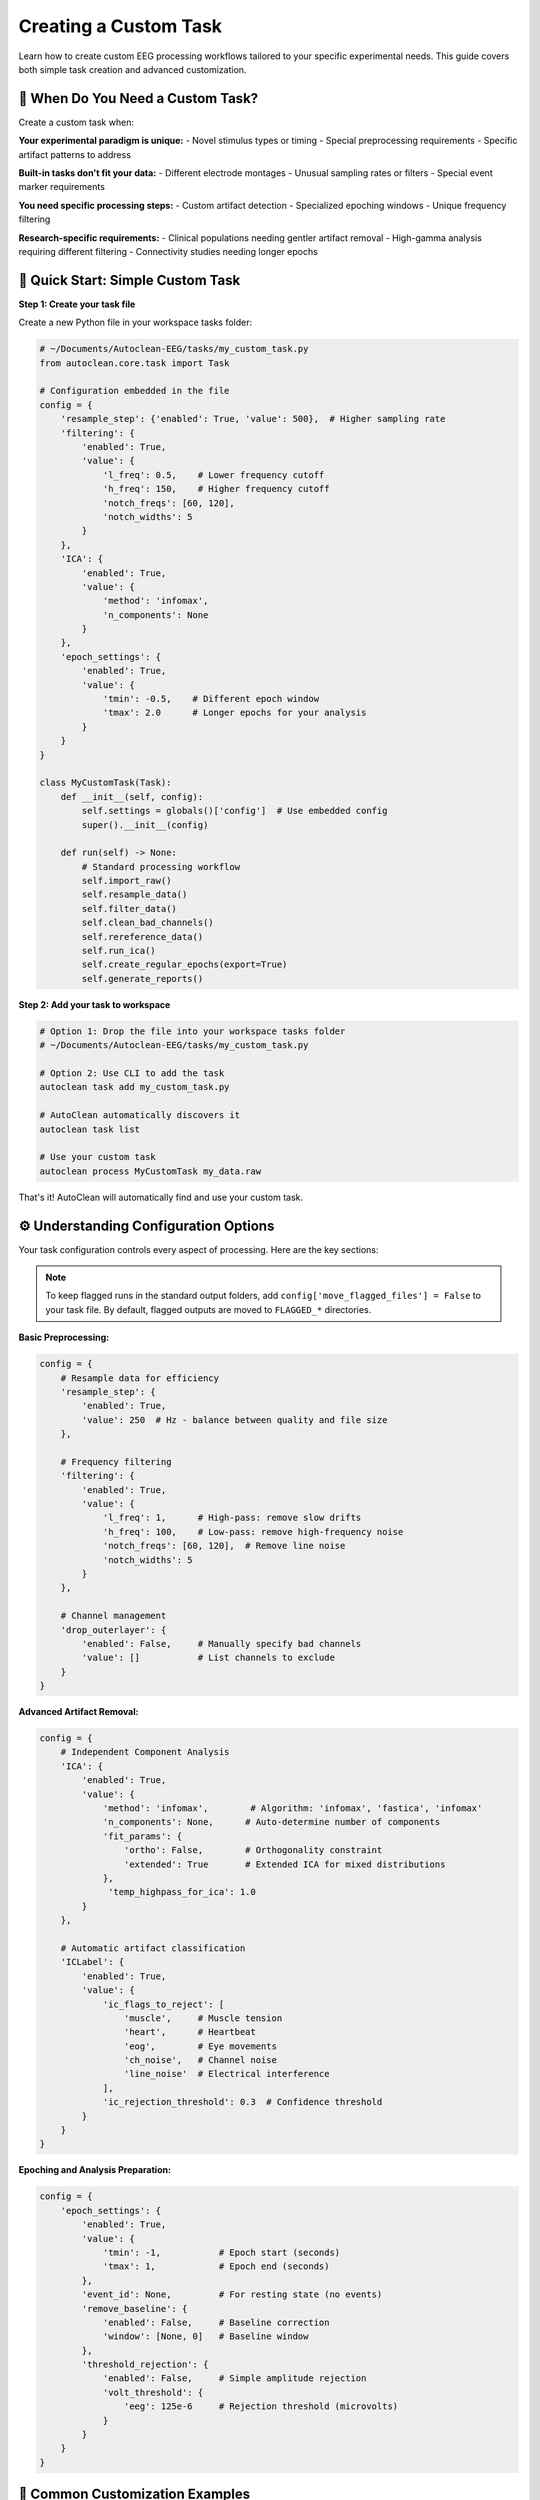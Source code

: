 Creating a Custom Task
======================

Learn how to create custom EEG processing workflows tailored to your specific experimental needs. This guide covers both simple task creation and advanced customization.

🎯 When Do You Need a Custom Task?
----------------------------------

Create a custom task when:

**Your experimental paradigm is unique:**
- Novel stimulus types or timing
- Special preprocessing requirements  
- Specific artifact patterns to address

**Built-in tasks don't fit your data:**
- Different electrode montages
- Unusual sampling rates or filters
- Special event marker requirements

**You need specific processing steps:**
- Custom artifact detection
- Specialized epoching windows
- Unique frequency filtering

**Research-specific requirements:**
- Clinical populations needing gentler artifact removal
- High-gamma analysis requiring different filtering
- Connectivity studies needing longer epochs

🚀 Quick Start: Simple Custom Task
----------------------------------

**Step 1: Create your task file**

Create a new Python file in your workspace tasks folder:

.. code-block:: python

   # ~/Documents/Autoclean-EEG/tasks/my_custom_task.py
   from autoclean.core.task import Task

   # Configuration embedded in the file
   config = {
       'resample_step': {'enabled': True, 'value': 500},  # Higher sampling rate
       'filtering': {
           'enabled': True, 
           'value': {
               'l_freq': 0.5,    # Lower frequency cutoff
               'h_freq': 150,    # Higher frequency cutoff  
               'notch_freqs': [60, 120],
               'notch_widths': 5
           }
       },
       'ICA': {
           'enabled': True,
           'value': {
               'method': 'infomax',
               'n_components': None
           }
       },
       'epoch_settings': {
           'enabled': True,
           'value': {
               'tmin': -0.5,    # Different epoch window
               'tmax': 2.0      # Longer epochs for your analysis
           }
       }
   }

   class MyCustomTask(Task):
       def __init__(self, config):
           self.settings = globals()['config']  # Use embedded config
           super().__init__(config)
       
       def run(self) -> None:
           # Standard processing workflow
           self.import_raw()
           self.resample_data()
           self.filter_data()
           self.clean_bad_channels()
           self.rereference_data()
           self.run_ica()
           self.create_regular_epochs(export=True)
           self.generate_reports()

**Step 2: Add your task to workspace**

.. code-block:: bash

   # Option 1: Drop the file into your workspace tasks folder
   # ~/Documents/Autoclean-EEG/tasks/my_custom_task.py
   
   # Option 2: Use CLI to add the task
   autoclean task add my_custom_task.py
   
   # AutoClean automatically discovers it
   autoclean task list
   
   # Use your custom task
   autoclean process MyCustomTask my_data.raw

That's it! AutoClean will automatically find and use your custom task.

⚙️ Understanding Configuration Options
--------------------------------------

Your task configuration controls every aspect of processing. Here are the key sections:

.. note::

   To keep flagged runs in the standard output folders, add ``config['move_flagged_files'] = False`` to your task file. By default, flagged outputs are moved to ``FLAGGED_*`` directories.

**Basic Preprocessing:**

.. code-block:: python

   config = {
       # Resample data for efficiency
       'resample_step': {
           'enabled': True, 
           'value': 250  # Hz - balance between quality and file size
       },
       
       # Frequency filtering
       'filtering': {
           'enabled': True,
           'value': {
               'l_freq': 1,      # High-pass: remove slow drifts
               'h_freq': 100,    # Low-pass: remove high-frequency noise
               'notch_freqs': [60, 120],  # Remove line noise
               'notch_widths': 5
           }
       },
       
       # Channel management
       'drop_outerlayer': {
           'enabled': False,     # Manually specify bad channels
           'value': []           # List channels to exclude
       }
   }

**Advanced Artifact Removal:**

.. code-block:: python

   config = {
       # Independent Component Analysis
       'ICA': {
           'enabled': True,
           'value': {
               'method': 'infomax',        # Algorithm: 'infomax', 'fastica', 'infomax'
               'n_components': None,      # Auto-determine number of components
               'fit_params': {
                   'ortho': False,        # Orthogonality constraint
                   'extended': True       # Extended ICA for mixed distributions
               },
                'temp_highpass_for_ica': 1.0
           }
       },
       
       # Automatic artifact classification  
       'ICLabel': {
           'enabled': True,
           'value': {
               'ic_flags_to_reject': [
                   'muscle',     # Muscle tension
                   'heart',      # Heartbeat  
                   'eog',        # Eye movements
                   'ch_noise',   # Channel noise
                   'line_noise'  # Electrical interference
               ],
               'ic_rejection_threshold': 0.3  # Confidence threshold
           }
       }
   }

**Epoching and Analysis Preparation:**

.. code-block:: python

   config = {
       'epoch_settings': {
           'enabled': True,
           'value': {
               'tmin': -1,           # Epoch start (seconds)
               'tmax': 1,            # Epoch end (seconds)
           },
           'event_id': None,         # For resting state (no events)
           'remove_baseline': {
               'enabled': False,     # Baseline correction
               'window': [None, 0]   # Baseline window
           },
           'threshold_rejection': {
               'enabled': False,     # Simple amplitude rejection
               'volt_threshold': {
                   'eeg': 125e-6     # Rejection threshold (microvolts)
               }
           }
       }
   }

🔧 Common Customization Examples
--------------------------------

**High-Gamma Analysis Task:**

.. code-block:: python

   # For studying high-frequency brain activity
   config = {
       'resample_step': {'enabled': True, 'value': 1000},  # Higher sampling rate
       'filtering': {
           'enabled': True,
           'value': {
               'l_freq': 30,     # Focus on gamma frequencies  
               'h_freq': 200,    # Capture high-gamma
               'notch_freqs': [60, 120, 180],  # Multiple harmonics
               'notch_widths': 2
           }
       },
       'epoch_settings': {
           'enabled': True,
           'value': {
               'tmin': -0.2,     # Shorter epochs for high-freq analysis
               'tmax': 0.8
           }
       }
   }

**Clinical/Pediatric Populations:**

.. code-block:: python

   # Gentler processing for clinical data
   config = {
       'filtering': {
           'enabled': True,
           'value': {
               'l_freq': 0.5,    # Preserve more low frequencies
               'h_freq': 50,     # Conservative high-frequency cutoff
               'notch_freqs': [60],
               'notch_widths': 3
           }
       },
       'ICLabel': {
           'enabled': True,
           'value': {
               'ic_flags_to_reject': ['line_noise'],  # Only remove clear artifacts
               'ic_rejection_threshold': 0.7  # Higher confidence required
           }
       }
   }

**Connectivity Analysis:**

.. code-block:: python

   # Optimized for connectivity studies
   config = {
       'resample_step': {'enabled': True, 'value': 250},
       'filtering': {
           'enabled': True,
           'value': {
               'l_freq': 1,
               'h_freq': 45,     # Avoid muscle contamination
               'notch_freqs': [60, 120],
               'notch_widths': 2
           }
       },
       'epoch_settings': {
           'enabled': True,
           'value': {
               'tmin': -2,       # Longer epochs for connectivity
               'tmax': 2
           }
       }
   }

🔄 Advanced Workflow Customization
----------------------------------

**Custom Processing Steps:**

.. code-block:: python

   class AdvancedCustomTask(Task):
       def __init__(self, config):
           self.settings = globals()['config']
           super().__init__(config)
       
       def run(self) -> None:
           # Standard preprocessing
           self.import_raw()
           self.resample_data()
           self.filter_data()
           
           # Custom preprocessing step
           self.custom_artifact_detection()
           
           # Continue with standard workflow
           self.clean_bad_channels()
           self.rereference_data()
           
           # Custom ICA approach
           self.run_custom_ica()
           
           # Standard epoching and reports
           self.create_regular_epochs(export=True)
           self.generate_reports()
       
       def custom_artifact_detection(self):
           """Custom method for artifact detection."""
           # Your custom artifact detection code here
           # This could include specialized algorithms for your data type
           pass
       
       def run_custom_ica(self):
           """Custom ICA implementation."""
           # Run standard ICA first
           self.run_ica()
           
           # Add custom post-ICA processing
           # e.g., manual component review, custom classification
           pass

**Event-Related Potential (ERP) Task:**

.. code-block:: python

   # Configuration for ERP analysis
   config = {
       'resample_step': {'enabled': True, 'value': 500},
       'filtering': {
           'enabled': True,
           'value': {
               'l_freq': 0.1,    # Preserve slow ERPs
               'h_freq': 30,     # Avoid muscle artifacts
               'notch_freqs': [60],
               'notch_widths': 2
           }
       },
       'epoch_settings': {
           'enabled': True,
           'value': {
               'tmin': -0.2,     # Pre-stimulus baseline
               'tmax': 1.0,      # Post-stimulus response
           },
           'event_id': {         # Specific event types
               'target': 1,
               'standard': 2
           },
           'remove_baseline': {
               'enabled': True,
               'window': [-0.2, 0]  # Remove pre-stimulus activity
           }
       }
   }

   class ERPTask(Task):
       def __init__(self, config):
           self.settings = globals()['config']
           super().__init__(config)
       
       def run(self) -> None:
           self.import_raw()
           self.resample_data()
           self.filter_data()
           self.clean_bad_channels()
           self.rereference_data()
           
           # Find events in the data
           self.find_events()
           
           # Run ICA on continuous data
           self.run_ica()
           
           # Create event-locked epochs
           self.create_eventid_epochs(export=True)
           
           # Generate ERP-specific reports
           self.generate_reports()

📊 Testing and Validation
-------------------------

**Test your custom task:**

.. code-block:: bash

   # Test with a small file first
   autoclean process MyCustomTask test_data.raw --dry-run
   
   # Run actual processing
   autoclean process MyCustomTask test_data.raw
   
   # Check the results
   autoclean config show

**Validate processing quality:**

1. **Review quality reports:** Check that artifact removal worked appropriately
2. **Compare with built-in tasks:** Ensure your custom approach improves results
3. **Test with multiple files:** Verify consistency across participants
4. **Check analysis compatibility:** Ensure outputs work with your analysis pipeline

🎯 Best Practices
-----------------

**Start Simple:**
- Begin with minimal changes to existing tasks
- Test each modification before adding complexity
- Document your parameter choices

**Version Control:**
- Save different versions of your task files
- Document what each version is designed for
- Keep notes on what works well

**Share with Your Lab:**
- Custom tasks can be shared by copying the .py file
- Document the intended use case
- Include example usage commands

**Parameter Documentation:**
- Comment your config thoroughly
- Explain why you chose specific values
- Note any data-specific requirements

🆘 Troubleshooting Custom Tasks
------------------------------

**Task not found:**

.. code-block:: bash

   # Check task was discovered
   autoclean task list --include-custom
   
   # Verify file is in correct location
   autoclean config show
   
   # List files in tasks directory
   ls ~/Documents/Autoclean-EEG/tasks/

**Processing errors:**

.. code-block:: bash

   # Check logs for detailed error messages
   autoclean config show
   # Look in output/*/logs/ folder

**Poor results:**
- Review configuration parameters
- Compare with built-in task outputs
- Check that your processing steps are appropriate for your data

**Python syntax errors:**
- Verify proper indentation (Python is picky!)
- Check that all quotes and brackets match
- Test your Python file syntax: `python -m py_compile your_task.py`

🎉 Next Steps
-------------

Now that you can create custom tasks:

1. **Experiment with parameters:** Find the optimal settings for your data
2. **Share with colleagues:** Collaborate on task development
3. **Advanced features:** Explore custom mixins for novel processing methods
4. **Integration:** Connect your tasks to analysis pipelines

**Recommended follow-up tutorials:**
- :doc:`creating_a_custom_mixin` - Build entirely new processing methods
- :doc:`understanding_results` - Working with AutoClean outputs
- :doc:`first_time_processing` - Basic processing workflows
 